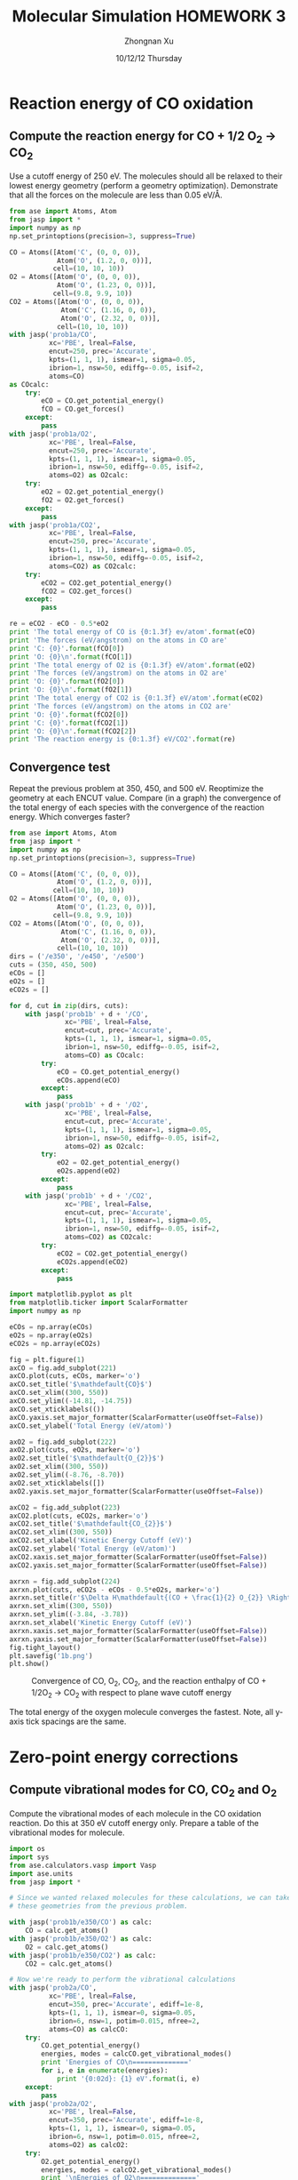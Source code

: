 #+TITLE:  Molecular Simulation HOMEWORK 3
#+AUTHOR: Zhongnan Xu
#+EMAIL:  zhongnanxu@cmu.edu
#+DATE:   10/12/12 Thursday
#+OPTIONS:   H:3 num:t toc:t \n:nil @:t ::t |:t ^:t -:t f:t *:t <:t
#+OPTIONS:   TeX:t LaTeX:t skip:nil d:nil todo:t pri:nil tags:not-in-toc
#+OPTIONS:   LaTeX:dvipng
#+EXPORT_SELECT_TAGS: export
#+EXPORT_EXCLUDE_TAGS: noexport
#+PROPERTY:  results output verbatim
#+PROPERTY:  exports both

#+latex_header: \usepackage{adjustbox}
#+latex_header: \usepackage{anysize}
#+latex_header: \marginsize{1in}{1in}{1in}{1in}

* Reaction energy of CO oxidation
** Compute the reaction energy for CO + 1/2 O_{2} \rightarrow CO_{2}
# <<rxn energy>>
Use a cutoff energy of 250 eV. The molecules should all be relaxed to their lowest energy geometry (perform a geometry optimization). Demonstrate that all the forces on the molecule are less than 0.05 eV/\AA.

#+BEGIN_SRC python :results output :exports both
from ase import Atoms, Atom
from jasp import *
import numpy as np
np.set_printoptions(precision=3, suppress=True)

CO = Atoms([Atom('C', (0, 0, 0)),
            Atom('O', (1.2, 0, 0))],
           cell=(10, 10, 10))
O2 = Atoms([Atom('O', (0, 0, 0)),
            Atom('O', (1.23, 0, 0))],
           cell=(9.8, 9.9, 10))
CO2 = Atoms([Atom('O', (0, 0, 0)),
             Atom('C', (1.16, 0, 0)),
             Atom('O', (2.32, 0, 0))],
            cell=(10, 10, 10))
with jasp('prob1a/CO',
          xc='PBE', lreal=False,
          encut=250, prec='Accurate',
          kpts=(1, 1, 1), ismear=1, sigma=0.05,
          ibrion=1, nsw=50, ediffg=-0.05, isif=2,
          atoms=CO) 
as COcalc:
    try:
        eCO = CO.get_potential_energy()
        fCO = CO.get_forces()
    except:
        pass
with jasp('prob1a/O2',
          xc='PBE', lreal=False,
          encut=250, prec='Accurate',
          kpts=(1, 1, 1), ismear=1, sigma=0.05,
          ibrion=1, nsw=50, ediffg=-0.05, isif=2,
          atoms=O2) as O2calc:
    try:
        eO2 = O2.get_potential_energy()
        fO2 = O2.get_forces()
    except:
        pass
with jasp('prob1a/CO2',
          xc='PBE', lreal=False,
          encut=250, prec='Accurate',
          kpts=(1, 1, 1), ismear=1, sigma=0.05,
          ibrion=1, nsw=50, ediffg=-0.05, isif=2,
          atoms=CO2) as CO2calc:
    try:
        eCO2 = CO2.get_potential_energy()
        fCO2 = CO2.get_forces()
    except:
        pass

re = eCO2 - eCO - 0.5*eO2
print 'The total energy of CO is {0:1.3f} ev/atom'.format(eCO)
print 'The forces (eV/angstrom) on the atoms in CO are'
print 'C: {0}'.format(fCO[0])
print 'O: {0}\n'.format(fCO[1])
print 'The total energy of O2 is {0:1.3f} eV/atom'.format(eO2)
print 'The forces (eV/angstrom) on the atoms in O2 are'
print 'O: {0}'.format(fO2[0])
print 'O: {0}\n'.format(fO2[1])
print 'The total energy of CO2 is {0:1.3f} eV/atom'.format(eCO2)
print 'The forces (eV/angstrom) on the atoms in CO2 are'
print 'O: {0}'.format(fCO2[0])
print 'C: {0}'.format(fCO2[1])
print 'O: {0}\n'.format(fCO2[2])
print 'The reaction energy is {0:1.3f} eV/CO2'.format(re)

#+END_SRC

#+RESULTS:

** Convergence test
Repeat the previous problem at 350, 450, and 500 eV. Reoptimize the geometry at each ENCUT value. Compare (in a graph) the convergence of the total energy of each species with the convergence of the reaction energy. Which converges faster?

#+BEGIN_SRC python :results output :exports both
from ase import Atoms, Atom
from jasp import *
import numpy as np
np.set_printoptions(precision=3, suppress=True)

CO = Atoms([Atom('C', (0, 0, 0)),
            Atom('O', (1.2, 0, 0))],
           cell=(10, 10, 10))
O2 = Atoms([Atom('O', (0, 0, 0)),
            Atom('O', (1.23, 0, 0))],
           cell=(9.8, 9.9, 10))
CO2 = Atoms([Atom('O', (0, 0, 0)),
             Atom('C', (1.16, 0, 0)),
             Atom('O', (2.32, 0, 0))],
            cell=(10, 10, 10))
dirs = ('/e350', '/e450', '/e500')
cuts = (350, 450, 500)
eCOs = []
eO2s = []
eCO2s = []

for d, cut in zip(dirs, cuts):
    with jasp('prob1b' + d + '/CO',
              xc='PBE', lreal=False,
              encut=cut, prec='Accurate',
              kpts=(1, 1, 1), ismear=1, sigma=0.05,
              ibrion=1, nsw=50, ediffg=-0.05, isif=2,
              atoms=CO) as COcalc:
        try:
            eCO = CO.get_potential_energy()
            eCOs.append(eCO)
        except:
            pass
    with jasp('prob1b' + d + '/O2',
              xc='PBE', lreal=False,
              encut=cut, prec='Accurate',
              kpts=(1, 1, 1), ismear=1, sigma=0.05,
              ibrion=1, nsw=50, ediffg=-0.05, isif=2,
              atoms=O2) as O2calc:
        try:
            eO2 = O2.get_potential_energy()
            eO2s.append(eO2)
        except:
            pass
    with jasp('prob1b' + d + '/CO2',
              xc='PBE', lreal=False,
              encut=cut, prec='Accurate',
              kpts=(1, 1, 1), ismear=1, sigma=0.05,
              ibrion=1, nsw=50, ediffg=-0.05, isif=2,
              atoms=CO2) as CO2calc:
        try:
            eCO2 = CO2.get_potential_energy()
            eCO2s.append(eCO2)
        except:
            pass

import matplotlib.pyplot as plt
from matplotlib.ticker import ScalarFormatter
import numpy as np

eCOs = np.array(eCOs)
eO2s = np.array(eO2s)
eCO2s = np.array(eCO2s)

fig = plt.figure(1)
axCO = fig.add_subplot(221)
axCO.plot(cuts, eCOs, marker='o')
axCO.set_title('$\mathdefault{CO}$')
axCO.set_xlim((300, 550))
axCO.set_ylim((-14.81, -14.75))
axCO.set_xticklabels(())
axCO.yaxis.set_major_formatter(ScalarFormatter(useOffset=False))
axCO.set_ylabel('Total Energy (eV/atom)')

axO2 = fig.add_subplot(222)
axO2.plot(cuts, eO2s, marker='o')
axO2.set_title('$\mathdefault{O_{2}}$')
axO2.set_xlim((300, 550))
axO2.set_ylim((-8.76, -8.70))
axO2.set_xticklabels([])
axO2.yaxis.set_major_formatter(ScalarFormatter(useOffset=False))

axCO2 = fig.add_subplot(223)
axCO2.plot(cuts, eCO2s, marker='o')
axCO2.set_title('$\mathdefault{CO_{2}}$')
axCO2.set_xlim((300, 550))
axCO2.set_xlabel('Kinetic Energy Cutoff (eV)')
axCO2.set_ylabel('Total Energy (eV/atom)')
axCO2.xaxis.set_major_formatter(ScalarFormatter(useOffset=False))
axCO2.yaxis.set_major_formatter(ScalarFormatter(useOffset=False))

axrxn = fig.add_subplot(224)
axrxn.plot(cuts, eCO2s - eCOs - 0.5*eO2s, marker='o')
axrxn.set_title(r'$\Delta H\mathdefault{(CO + \frac{1}{2} O_{2}} \Rightarrow \mathdefault{CO_{2})}$')
axrxn.set_xlim((300, 550))
axrxn.set_ylim((-3.84, -3.78))
axrxn.set_xlabel('Kinetic Energy Cutoff (eV)')
axrxn.xaxis.set_major_formatter(ScalarFormatter(useOffset=False))
axrxn.yaxis.set_major_formatter(ScalarFormatter(useOffset=False))
fig.tight_layout()
plt.savefig('1b.png')
plt.show()
#+END_SRC

#+RESULTS:

#+caption: Convergence of CO, O_{2}, CO_{2}, and the reaction enthalpy of CO + 1/2O_{2} \rightarrow CO_{2} with respect to plane wave cutoff energy
#+ATTR_LaTeX: placement=[H]
[[./1b.png]]

The total energy of the oxygen molecule converges the fastest. Note, all y-axis tick spacings are the same.

* Zero-point energy corrections
** Compute vibrational modes for CO, CO_{2} and O_{2}
Compute the vibrational modes of each molecule in the CO oxidation reaction. Do this at 350 eV cutoff energy only. Prepare a table of the vibrational modes for molecule.

#+BEGIN_SRC python :results output :exports both
import os
import sys
from ase.calculators.vasp import Vasp
import ase.units
from jasp import *

# Since we wanted relaxed molecules for these calculations, we can take
# these geometries from the previous problem.

with jasp('prob1b/e350/CO') as calc:
    CO = calc.get_atoms()
with jasp('prob1b/e350/O2') as calc:
    O2 = calc.get_atoms()
with jasp('prob1b/e350/CO2') as calc:
    CO2 = calc.get_atoms()

# Now we're ready to perform the vibrational calculations
with jasp('prob2a/CO',
          xc='PBE', lreal=False,
          encut=350, prec='Accurate', ediff=1e-8,
          kpts=(1, 1, 1), ismear=0, sigma=0.05,
          ibrion=6, nsw=1, potim=0.015, nfree=2,
          atoms=CO) as calcCO:
    try:
        CO.get_potential_energy()
        energies, modes = calcCO.get_vibrational_modes()
        print 'Energies of CO\n=============='
        for i, e in enumerate(energies):
            print '{0:02d}: {1} eV'.format(i, e)
    except:
        pass
with jasp('prob2a/O2',
          xc='PBE', lreal=False,
          encut=350, prec='Accurate', ediff=1e-8,
          kpts=(1, 1, 1), ismear=0, sigma=0.05,
          ibrion=6, nsw=1, potim=0.015, nfree=2,
          atoms=O2) as calcO2:
    try:
        O2.get_potential_energy()
        energies, modes = calcO2.get_vibrational_modes()
        print '\nEnergies of O2\n=============='
        for i, e in enumerate(energies):
            print '{0:02d}: {1} eV'.format(i, e)
    except:
        pass
with jasp('prob2a/CO2',
          xc='PBE', lreal=False,
          encut=350, prec='Accurate', ediff=1e-8,
          kpts=(1, 1, 1), ismear=0, sigma=0.05,
          ibrion=6, nsw=1, potim=0.015, nfree=2,
          atoms=CO2) as calcCO2:
    try:
        CO2.get_potential_energy()
        energies, modes = calcCO2.get_vibrational_modes()
        print '\nEnergies of CO2\n==============='
        for i, e in enumerate(energies):
            print '{0:02d}: {1} eV'.format(i, e)
    except:
        pass

#+END_SRC

#+RESULTS:
#+begin_example
Energies of CO
==============
00: 0.261840727 eV
01: 0.003767323 eV
02: 0.003767323 eV
03: (3.0739e-05+0j) eV
04: (0.000943898+0j) eV
05: (0.000943898+0j) eV

Energies of O2
==============
00: 0.189490603 eV
01: 0.004093929 eV
02: 1e-09 eV
03: 0.0 eV
04: (1e-09+0j) eV
05: (0.006638148+0j) eV

Energies of CO2
===============
00: 0.291924562 eV
01: 0.16318552 eV
02: 0.078492458 eV
03: 0.078492458 eV
04: 0.004836504 eV
05: 0.004836504 eV
06: (4.1677e-05+0j) eV
07: (5.9833e-05+0j) eV
08: (5.9833e-05+0j) eV
#+end_example

** Compute the CO oxidation reaction energy with zero-point energy corrections.
Compare the reaction energy with and without the zero-point energy correction.

#+BEGIN_SRC python :results output :exports both
from jasp import *
import numpy as np
c = 3e10 # speed of light cm/s
h = 4.135667516e-15 # eV/s

# Get the vibrational energies from problem 2a. Get the total energies from 
# problem 1b at 350 eV.

with jasp('prob2a/CO') as calc:
    COfreq = calc.get_vibrational_frequencies()
with jasp('prob1b/e350/CO') as calc:
    atoms = calc.get_atoms()
    COe = atoms.get_potential_energy()
for f in COfreq:
    if not isinstance(f, float):
        continue
    nu = f*c
    COe += 0.5*h*nu
with jasp('prob2a/O2') as calc:
    O2freq = calc.get_vibrational_frequencies()
with jasp('prob1b/e350/O2') as calc:
    atoms = calc.get_atoms()
    O2e = atoms.get_potential_energy()
for f in O2freq:
    if not isinstance(f, float):
        continue
    nu = f*c
    O2e += 0.5*h*nu
with jasp('prob2a/CO2') as calc:
    CO2freq = calc.get_vibrational_frequencies()
with jasp('prob1b/e350/CO2') as calc:
    atoms = calc.get_atoms()
    CO2e = atoms.get_potential_energy()
for f in CO2freq:
    if not isinstance(f, float):
        continue
    nu = f*c
    CO2e += 0.5*h*nu
s = 'The reaction energy for CO oxidation with zero point contributions is {0:1.3f} eV'
print s.format(CO2e - COe - 0.5*O2e)
#+END_SRC

#+RESULTS:
: The reaction energy for CO oxidation with zero point contributions is -3.697 eV

** Compare your computed energy to a value from the literature.
Provide a reference for your literature value.

All values are taken from the NIST-JANAF Thermochemical Tables at kinetics.nist.gov/janaf.

#+BEGIN_SRC python :results output :exports both
# Values of heats of formation at 0 K in kJ/mol
Hf_CO = -113.805
Hf_CO2 = -393.151
Hf_O2 = 0 # Pure component is reference

Hf_rxn = Hf_CO2 - HF_CO
s = 'The experimental heat of reaction is {0:1.3f} eV/atom'
print s.format(Hf_rxn * 0.010364) # Convert from kJ/mol to eV/atom (atom as in formula unit)
#+END_SRC

#+RESULTS:
: The experimental heat of reaction is -2.895 eV/atom

Our computed heat of reaction is too exothermic. This means that either the products
(CO_{2}) are too stable, or the reactants (O_{2} and CO) are unstable.

* Plot the electron density of the CO2 molecule.
Include the figure in your homework.
#+BEGIN_SRC python :results output :exports both
from jasp import *
from enthought.mayavi import mlab
from ase.data import vdw_radii
from ase.data.colors import cpk_colors
from ase import Atom, Atoms

# Lets first get the relaxed CO2 at 500 eV plane wave cutoff, center it,
# and recalculate the electron density in the centered cell

with jasp('prob1b/e500/CO2') as calc:
    CO2 = calc.get_atoms()
    CO2.center()
with jasp('prob3a/CO2-centered',
          xc='PBE', lreal=False,
          encut=500, prec='Accurate',
          kpts=(1, 1, 1), ismear=1, sigma=0.05,
          atoms=CO2) as calc:  
    CO2.get_potential_energy()
    x, y, z, cd = calc.get_charge_density()

mlab.figure(bgcolor=(1, 1, 1))
# plot the atoms as spheres
for atom in CO2:
    mlab.points3d(atom.x,
                  atom.y,
                  atom.z,
                  scale_factor=vdw_radii[atom.number]/5.,
                  resolution=20,
                  # a tuple is required for the color
                  color=tuple(cpk_colors[atom.number]),
                  scale_mode='none')

# draw the unit cell - there are 8 corners, and 12 connections
a1, a2, a3 = CO2.get_cell()
origin = [0, 0, 0]
cell_matrix = [[origin,  a1],
               [origin,  a2],
               [origin,  a3],
               [a1,      a1 + a2],
               [a1,      a1 + a3],
               [a2,      a2 + a1],
               [a2,      a2 + a3],
               [a3,      a1 + a3],
               [a3,      a2 + a3],
               [a1 + a2, a1 + a2 + a3],
               [a2 + a3, a1 + a2 + a3],
               [a1 + a3, a1 + a3 + a2]]

for p1, p2 in cell_matrix:
    mlab.plot3d([p1[0], p2[0]], # x-positions
                [p1[1], p2[1]], # y-positions
                [p1[2], p2[2]], # z-positions
                tube_radius=0.02)

# Now plot the charge density
mlab.contour3d(x, y, z, cd, transparent=True)

# this view was empirically found by iteration
mlab.view(azimuth=-90, elevation=90, distance='auto')

mlab.savefig('co2-density.png')
#+END_SRC

#+RESULTS:

#+caption: Charge density of CO2
#+ATTR_LaTeX: placement=[H]
[[./co2-density.png]]

